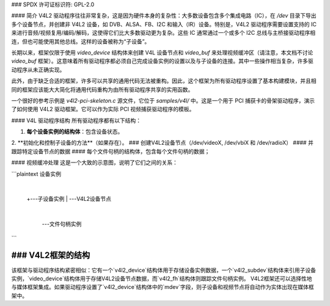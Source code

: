 ### SPDX 许可证标识符: GPL-2.0

#### 简介
V4L2 驱动程序往往非常复杂，这是因为硬件本身的复杂性：大多数设备包含多个集成电路（IC），在 `/dev` 目录下导出多个设备节点，并创建非 V4L2 设备，如 DVB、ALSA、FB、I2C 和输入（IR）设备。特别是，V4L2 驱动程序需要设置支持的 IC 来进行音频/视频复用/编码/解码，这使得它们比大多数驱动更为复杂。这些 IC 通常通过一个或多个 I2C 总线与主桥接驱动程序相连，但也可能使用其他总线。这样的设备被称为“子设备”。

长期以来，框架仅限于使用 `video_device` 结构体来创建 V4L 设备节点和 `video_buf` 来处理视频缓冲区（请注意，本文档不讨论 `video_buf` 框架）。这意味着所有驱动程序都必须自己完成设备实例的设置以及与子设备的连接。其中一些操作相当复杂，许多驱动程序从未正确实现。

此外，由于缺乏合适的框架，许多可以共享的通用代码无法被重构。因此，这个框架为所有驱动程序设置了基本构建模块，并且相同的框架应该能大大简化将通用代码重构为由所有驱动程序共享的实用函数。

一个很好的参考示例是 `v4l2-pci-skeleton.c` 源文件，它位于 `samples/v4l/` 中。这是一个用于 PCI 捕获卡的骨架驱动程序，演示了如何使用 V4L2 驱动框架。它可以作为实际 PCI 视频捕获驱动程序的模板。

#### V4L 驱动程序结构
所有驱动程序都有以下结构：

1. **每个设备实例的结构体**：包含设备状态。
2. **初始化和控制子设备的方法**（如果存在）。
### 创建V4L2设备节点（/dev/videoX, /dev/vbiX 和 /dev/radioX）
#### 并跟踪特定设备节点的数据
#### 每个文件句柄的结构体，包含每个文件句柄的数据；

#### 视频缓冲处理
这是一个大致的示意图，说明了它们之间的关系：

```plaintext
设备实例
  |
  +---子设备实例
  |
  \---V4L2设备节点
     |
     \---文件句柄实例
```

### V4L2框架的结构
-------------------

该框架与驱动程序结构紧密相似：它有一个`v4l2_device`结构体用于存储设备实例数据，一个`v4l2_subdev`结构体来引用子设备实例，`video_device`结构体用于存储V4L2设备节点数据，而`v4l2_fh`结构体则跟踪文件句柄实例。
V4L2框架还可以选择性地与媒体框架集成。如果驱动程序设置了`v4l2_device`结构体中的`mdev`字段，则子设备和视频节点将自动作为实体出现在媒体框架中。
